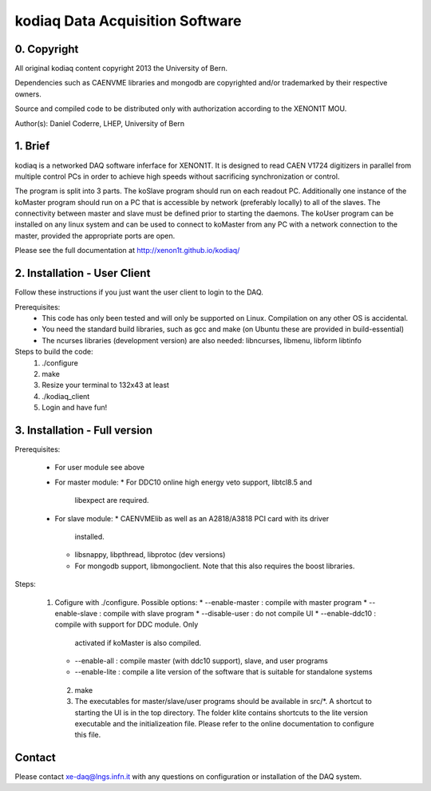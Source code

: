 =======================================
kodiaq Data Acquisition Software
=======================================

0. Copyright 
--------------------------------

All original kodiaq content copyright 2013 the University 
of Bern.

Dependencies such as CAENVME libraries and mongodb are 
copyrighted and/or trademarked by their respective owners.

Source and compiled code to be distributed only with 
authorization according to the XENON1T MOU.

Author(s): Daniel Coderre, LHEP, University of Bern           

1. Brief 
----------------------------------

kodiaq is a networked DAQ software inferface for XENON1T.
It is designed to read CAEN V1724 digitizers in parallel
from multiple control PCs in order to achieve high speeds
without sacrificing synchronization or control. 

The program is split into 3 parts. The koSlave program 
should run on each readout PC. Additionally one instance
of the koMaster program should run on a PC that is 
accessible by network (preferably locally) to all of the
slaves. The connectivity between master and slave must be
defined prior to starting the daemons. The koUser program
can be installed on any linux system and can be used to 
connect to koMaster from any PC with a network connection
to the master, provided the appropriate ports are open.

Please see the full documentation at http://xenon1t.github.io/kodiaq/

2. Installation - User Client
-----------------------------------------

Follow these instructions if you just want the user client
to login to the DAQ.

Prerequisites:
    * This code has only been tested and will only be supported on
      Linux. Compilation on any other OS is accidental.
    * You need the standard build libraries, such as gcc and make (on
      Ubuntu these are provided in build-essential)
    * The ncurses libraries (development version) are also needed:
      libncurses, libmenu, libform libtinfo

Steps to build the code:
    1. ./configure
    2. make
    3. Resize your terminal to 132x43 at least
    4. ./kodiaq_client
    5. Login and have fun!

3. Installation - Full version
---------------------------------------------

Prerequisites:

     * For user module see above
     * For master module:
       * For DDC10 online high energy veto support, libtcl8.5 and
         libexpect are required.
     * For slave module:
       * CAENVMElib as well as an A2818/A3818 PCI card with its driver
         installed. 
       * libsnappy, libpthread, libprotoc (dev versions)
       * For mongodb support, libmongoclient. Note that this also
         requires the boost libraries.

Steps:

     1. Cofigure with ./configure. Possible options:
        * --enable-master : compile with master program
	* --enable-slave : compile with slave program
	* --disable-user :  do not compile UI
	* --enable-ddc10 :  compile with support for DDC module. Only
	  activated if koMaster is also compiled.
	* --enable-all : compile master (with ddc10 support), slave,
	  and user programs
	* --enable-lite : compile a lite version of the software that
	  is suitable for standalone systems	
      2. make
      3. The executables for master/slave/user programs should be available
         in src/*. A shortcut to starting the UI is in the top directory.
         The folder klite contains shortcuts to the lite version executable and
         the initializeation file. Please refer to the online
         documentation to configure this file.
   
   
Contact
---------

Please contact xe-daq@lngs.infn.it with any questions on configuration
or installation of the DAQ system.

